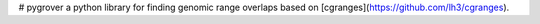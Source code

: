 # pygrover
a python library for finding genomic range overlaps based on [cgranges](https://github.com/lh3/cgranges).
